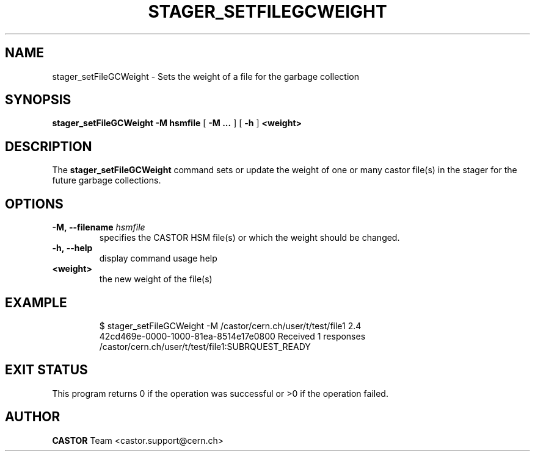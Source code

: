 .\" @(#)$RCSfile: stager_setFileGCWeight.man,v $ $Revision: 1.2 $ $Date: 2007/12/06 14:46:23 $ CERN IT/ADC Olof Barring
.\" Copyright (C) 2005 by CERN/IT
.\" All rights reserved
.\"
.TH STAGER_SETFILEGCWEIGHT 1castor "$Date: 2007/12/06 14:46:23 $" CASTOR "STAGER Commands"
.SH NAME
stager_setFileGCWeight \- Sets the weight of a file for the garbage collection 
.SH SYNOPSIS
.B stager_setFileGCWeight
.BI -M
.BI hsmfile
[
.BI -M
.BI ...
]
[
.BI -h
]
.BI <weight>
.SH DESCRIPTION
The
.B stager_setFileGCWeight
command sets or update the weight of one or many castor file(s) in the stager for the future
garbage collections.

.SH OPTIONS

.TP
.BI \-M,\ \-\-filename " hsmfile"
specifies the CASTOR HSM file(s) or which the weight should be changed.
.TP
.BI \-h,\ \-\-help
display command usage help
.TP
.BI <weight>
the new weight of the file(s)
.TP

.SH EXAMPLE
.fi
$ stager_setFileGCWeight -M /castor/cern.ch/user/t/test/file1 2.4
.fi
42cd469e-0000-1000-81ea-8514e17e0800 Received 1 responses
.fi
/castor/cern.ch/user/t/test/file1:SUBRQUEST_READY
.fi

.SH EXIT STATUS
This program returns 0 if the operation was successful or >0 if the operation
failed.

.SH AUTHOR
\fBCASTOR\fP Team <castor.support@cern.ch>
